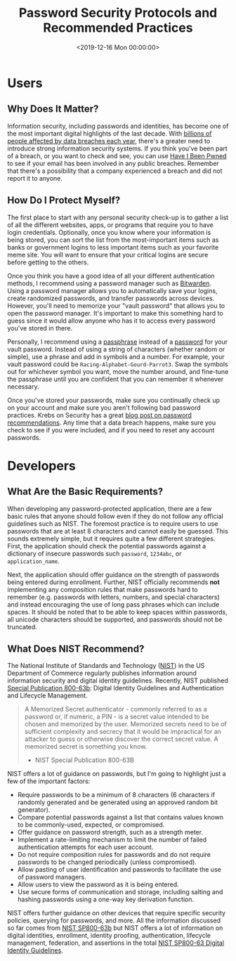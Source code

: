 #+date:        <2019-12-16 Mon 00:00:00>
#+title:       Password Security Protocols and Recommended Practices
#+description: Compilation of guidelines for password generation, storage, protection, and compliance with established standards such as NIST for maintaining digital security.
#+slug:        password-security
#+filetags:    :security:passwords:best-practices:

* Users

** Why Does It Matter?

Information security, including passwords and identities, has become one of the
most important digital highlights of the last decade. With [[https://www.usatoday.com/story/money/2018/12/28/data-breaches-2018-billions-hit-growing-number-cyberattacks/2413411002/][billions of people
affected by data breaches each year]], there's a greater need to introduce strong
information security systems. If you think you've been part of a breach, or you
want to check and see, you can use [[https://haveibeenpwned.com/][Have I Been Pwned]] to see if your email has
been involved in any public breaches. Remember that there's a possibility that a
company experienced a breach and did not report it to anyone.

** How Do I Protect Myself?

The first place to start with any personal security check-up is to gather a list
of all the different websites, apps, or programs that require you to have login
credentials. Optionally, once you know where your information is being stored,
you can sort the list from the most-important items such as banks or government
logins to less important items such as your favorite meme site. You will want to
ensure that your critical logins are secure before getting to the others.

Once you think you have a good idea of all your different authentication
methods, I recommend using a password manager such as [[https://bitwarden.com/][Bitwarden]]. Using a
password manager allows you to automatically save your logins, create randomized
passwords, and transfer passwords across devices. However, you'll need to
memorize your "vault password" that allows you to open the password manager.
It's important to make this something hard to guess since it would allow anyone
who has it to access every password you've stored in there.

Personally, I recommend using a [[https://en.wikipedia.org/wiki/Passphrase][passphrase]] instead of a [[https://en.wikipedia.org/wiki/Password][password]] for your vault
password. Instead of using a string of characters (whether random or simple),
use a phrase and add in symbols and a number. For example, your vault password
could be =Racing-Alphabet-Gourd-Parrot3=. Swap the symbols out for whichever
symbol you want, move the number around, and fine-tune the passphrase until you
are confident that you can remember it whenever necessary.

Once you've stored your passwords, make sure you continually check up on your
account and make sure you aren't following bad password practices. Krebs on
Security has a great [[https://krebsonsecurity.com/password-dos-and-donts/][blog post on password recommendations]]. Any time that a data
breach happens, make sure you check to see if you were included, and if you need
to reset any account passwords.

* Developers

** What Are the Basic Requirements?

When developing any password-protected application, there are a few basic rules
that anyone should follow even if they do not follow any official guidelines
such as NIST. The foremost practice is to require users to use passwords that
are at least 8 characters and cannot easily be guessed. This sounds extremely
simple, but it requires quite a few different strategies. First, the application
should check the potential passwords against a dictionary of insecure passwords
such =password=, =1234abc=, or =application_name=.

Next, the application should offer guidance on the strength of passwords being
entered during enrollment. Further, NIST officially recommends *not*
implementing any composition rules that make passwords hard to remember (e.g.
passwords with letters, numbers, and special characters) and instead encouraging
the use of long pass phrases which can include spaces. It should be noted that
to be able to keep spaces within passwords, all unicode characters should be
supported, and passwords should not be truncated.

** What Does NIST Recommend?

The National Institute of Standards and Technology ([[https://www.nist.gov][NIST]]) in the US Department
of Commerce regularly publishes information around information security and
digital identity guidelines. Recently, NIST published [[https://pages.nist.gov/800-63-3/sp800-63b.html][Special Publication
800-63b]]: Digital Identity Guidelines and Authentication and Lifecycle
Management.

#+begin_quote
A Memorized Secret authenticator - commonly referred to as a password or, if
numeric, a PIN - is a secret value intended to be chosen and memorized by the
user. Memorized secrets need to be of sufficient complexity and secrecy that it
would be impractical for an attacker to guess or otherwise discover the correct
secret value. A memorized secret is something you know.

- NIST Special Publication 800-63B
#+end_quote

NIST offers a lot of guidance on passwords, but I'm going to highlight just a
few of the important factors:

- Require passwords to be a minimum of 8 characters (6 characters if randomly
  generated and be generated using an approved random bit generator).
- Compare potential passwords against a list that contains values known to be
  commonly-used, expected, or compromised.
- Offer guidance on password strength, such as a strength meter.
- Implement a rate-limiting mechanism to limit the number of failed
  authentication attempts for each user account.
- Do not require composition rules for passwords and do not require passwords to
  be changed periodically (unless compromised).
- Allow pasting of user identification and passwords to facilitate the use of
  password managers.
- Allow users to view the password as it is being entered.
- Use secure forms of communication and storage, including salting and hashing
  passwords using a one-way key derivation function.

NIST offers further guidance on other devices that require specific security
policies, querying for passwords, and more. All the information discussed so far
comes from [[https://pages.nist.gov/800-63-3/sp800-63b.html][NIST SP800-63b]] but NIST offers a lot of information on digital
identities, enrollment, identity proofing, authentication, lifecycle management,
federation, and assertions in the total [[https://pages.nist.gov/800-63-3/][NIST SP800-63 Digital Identity
Guidelines]].
